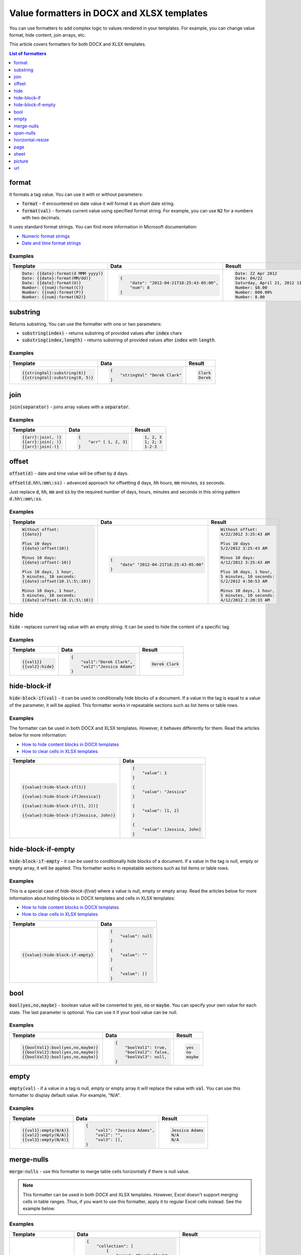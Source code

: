 Value formatters in DOCX and XLSX templates
===========================================

You can use formatters to add complex logic to values rendered in your templates. For example, you can change value format, hide content, join arrays, etc.

This article covers formatters for both DOCX and XLSX templates.

.. contents:: List of formatters
   :local:
   :depth: 1

format
------

It formats a tag value. You can use it with or without parameters:

- :code:`format` - if encountered on date value it will format it as short date string.
- :code:`format(val)` - formats current value using specified format string. For example, you can use :code:`N2` for a numbers with two decimals.

It uses standard format strings. You can find more information in Microsoft documentation:

- `Numeric format strings <https://docs.microsoft.com/en-us/dotnet/standard/base-types/standard-numeric-format-strings>`_
- `Date and time format strings <https://docs.microsoft.com/en-us/dotnet/standard/base-types/standard-date-and-time-format-strings>`_

Examples
~~~~~~~~

.. list-table::
    :header-rows: 1

    *   - Template
        - Data
        - Result
    *   - .. code-block:: json
    
            Date: {{date}:format(d MMM yyyy)}
            Date: {{date}:format(MM/dd)}
            Date: {{date}:format(U)}
            Number: {{num}:format(C)}
            Number: {{num}:format(P)}
            Number: {{num}:format(N2)}

        - .. code-block:: json

            {                     
                "date": "2012-04-21T18:25:43-05:00",
                "num": 8
            }        

        - .. code-block:: json
    
            Date: 22 Apr 2012
            Date: 04/22
            Saturday, April 21, 2012 11:25:43 PM
            Number: $8.00
            Number: 800.00%
            Number: 8.00
   
substring
---------

Returns substring. You can use the formatter with one or two parameters:

- :code:`substring(index)` - returns substring of provided values after :code:`index` chars
- :code:`substring(index,length)` - returns substring of provided values after :code:`index` with :code:`length`.

Examples
~~~~~~~~

.. list-table::
    :header-rows: 1

    *   - Template
        - Data
        - Result
    *   - .. code-block:: json
    
            {{stringVal}:substring(6)}
            {{stringVal}:substring(0, 5)}     

        - .. code-block:: json

            {                     
                "stringVal" "Derek Clark"
            }        

        - .. code-block:: json
    
            Clark
            Derek        

join
----

:code:`join(separator)` - joins array values with a :code:`separator`.

Examples
~~~~~~~~

.. list-table::
    :header-rows: 1

    *   - Template
        - Data
        - Result
    *   - .. code-block:: json
    
            {{arr}:join(, )}
            {{arr}:join(; )}
            {{arr}:join(-)}

        - .. code-block:: json

            {                     
                "arr" [ 1, 2, 3]
            }        

        - .. code-block:: json
    
            1, 2, 3
            1; 2; 3
            1-2-3      

offset
------

:code:`offset(d)` - date and time value will be offset by :code:`d` days. 

:code:`offset(d.hh\:mm\:ss)` - advanced approach for offsetting :code:`d` days, :code:`hh` hours, :code:`mm` minutes, :code:`ss` seconds. 

Just replace :code:`d`, :code:`hh`, :code:`mm` and :code:`ss` by the required number of days, hours, minutes and seconds in this string pattern :code:`d.hh\:mm\:ss`.

Examples
~~~~~~~~

.. list-table::
    :header-rows: 1

    *   - Template
        - Data
        - Result
    *   - .. code-block:: json
    
            Without offset:
            {{date}}
            
            Plus 10 days
            {{date}:offset(10)}
            
            Minus 10 days:
            {{date}:offset(-10)}
            
            Plus 10 days, 1 hour, 
            5 minutes, 10 seconds:
            {{date}:offset(10.1\:5\:10)}
            
            Minus 10 days, 1 hour, 
            5 minutes, 10 seconds:
            {{date}:offset(-10.1\:5\:10)}

        - .. code-block:: json

            {                     
                "date" "2012-04-21T18:25:43-05:00"
            }        

        - .. code-block:: json
    
            Without offset:
            4/22/2012 3:25:43 AM
            
            Plus 10 days
            5/2/2012 3:25:43 AM
            
            Minus 10 days:
            4/12/2012 3:25:43 AM
            
            Plus 10 days, 1 hour, 
            5 minutes, 10 seconds:
            5/2/2012 4:30:53 AM

            Minus 10 days, 1 hour, 
            5 minutes, 10 seconds:
            4/12/2012 2:20:33 AM                                        

hide
----

:code:`hide` - replaces current tag value with an empty string. It can be used to hide the content of a specific tag.

Examples
~~~~~~~~

.. list-table::
    :header-rows: 1

    *   - Template
        - Data
        - Result
    *   - .. code-block:: json
    
            {{val1}}
            {{val2}:hide}

        - .. code-block:: json

            {                     
                "val1":"Derek Clark",
                "val2":"Jessica Adams"
            }         

        - .. code-block:: json
    
            Derek Clark


hide-block-if
----

:code:`hide-block-if(val)` - it can be used to conditionally hide blocks of a document. If a value in the tag is equal to a value of the parameter, it will be applied. This formatter works in repeatable sections such as list items or table rows.

Examples
~~~~~~~~

The formatter can be used in both DOCX and XLSX templates. However, it behaves differently for them. Read the articles below for more information:

- `How to hide content blocks in DOCX templates <../docx/conditionally-hide-blocks.html>`_
- `How to clear cells in XLSX templates <../xlsx/conditionally-clear-cells.html>`_

.. list-table::
    :header-rows: 1

    *   - Template
        - Data
    *   - .. code-block:: json
    
            {{value}:hide-block-if(1)}

            {{value}:hide-block-if(Jessica)}

            {{value}:hide-block-if([1, 2])}

            {{value}:hide-block-if(Jessica, John)}

        - .. code-block:: json

            {                     
                "value": 1
            }         

            {                     
                "value": "Jessica"
            }  

            {                     
                "value": [1, 2]
            }  

            {                     
                "value": [Jessica, John]
            }  

hide-block-if-empty
----

:code:`hide-block-if-empty` - it can be used to conditionally hide blocks of a document. If a value in the tag is null, empty or empty array, it will be applied. This formatter works in repeatable sections such as list items or table rows.

Examples
~~~~~~~~

This is a special case of `hide-block-if(val)` where a value is null, empty or empty array.
Read the articles below for more information about hiding blocks in DOCX templates and cells in XLSX templates:

- `How to hide content blocks in DOCX templates <../docx/conditionally-hide-blocks.html>`_
- `How to clear cells in XLSX templates <../xlsx/conditionally-clear-cells.html>`_

.. list-table::
    :header-rows: 1

    *   - Template
        - Data
    *   - .. code-block:: json
    
            {{value}:hide-block-if-empty}

        - .. code-block:: json

            {                     
                "value": null
            }         

            {                     
                "value": ""
            }  

            {                     
                "value": []
            }  

bool
----

:code:`bool(yes,no,maybe)` - boolean value will be converted to :code:`yes`, :code:`no` or :code:`maybe`. You can specify your own value for each state. The last parameter is optional. You can use it if your bool value can be null.

Examples
~~~~~~~~

.. list-table::
    :header-rows: 1

    *   - Template
        - Data
        - Result
    *   - .. code-block:: json
    
            {{boolVal1}:bool(yes,no,maybe)}
            {{boolVal2}:bool(yes,no,maybe)}
            {{boolVal3}:bool(yes,no,maybe)}

        - .. code-block:: json

            {                     
                "boolVal1": true,
                "boolVal2": false,
                "boolVal3": null,
            }         

        - .. code-block:: json
    
            yes
            no
            maybe

empty
-----

:code:`empty(val)` - if a value in a tag is null, empty or empty array it will replace the value with :code:`val`. You can use this formatter to display default value. For example, "N/A".

Examples
~~~~~~~~

.. list-table::
    :header-rows: 1

    *   - Template
        - Data
        - Result
    *   - .. code-block:: json
    
            {{val1}:empty(N/A)}
            {{val2}:empty(N/A)}
            {{val3}:empty(N/A)}


        - .. code-block:: json

            {                     
                "val1": "Jessica Adams",
                "val2": "",
                "val3": [],
            }         

        - .. code-block:: json
    
            Jessica Adams
            N/A
            N/A

merge-nulls
-----------

:code:`merge-nulls` - use this formatter to merge table cells horizontally if there is null value.

.. note:: This formatter can be used in both DOCX and XLSX templates. However, Excel doesn't support merging cells in table ranges. Thus, if you want to use this formatter, apply it to regular Excel cells instead. See the example below.

Examples
~~~~~~~~

.. list-table::
    :header-rows: 1

    *   - Template
        - Data
        - Result
    *   - 
    
            DOCX template:
        
            .. image:: ../../_static/img/document-generation/merge-nulls-template.png
                :alt: merge nulls formatter template

            XLSX template (`download <../../_static/files/document-generation/demos/merge-nulls-template.xlsx>`_):

            .. image:: ../../_static/img/document-generation/xlsx-merge-nulls-template.png
                :alt: merge nulls formatter template

        - .. code-block:: json

            {         
                "collection": [
                    {
                        "name": "Derek Clark",
                        "sold": null
                    },
                    {
                        "name": "Jessica Adams",
                        "sold": 14000
                    },
                    {
                        "name": "Xue Li",
                        "sold": null
                    },
                    {
                        "name": "Martin Huston",
                        "sold": 9400
                    },
                    {
                        "name": "Anton Frolov",
                        "sold": null
                    }
                ]
            }        

        - 
        
            Cells with null values were merged.

            DOCX result:
        
            .. image:: ../../_static/img/document-generation/merge-nulls-result.png
                :alt: merge nulls fortammer result

            XLSX result (`download <../../_static/files/document-generation/demos/merge-nulls-result.xlsx>`_):
        
            .. image:: ../../_static/img/document-generation/xlsx-merge-nulls-result.png
                :alt: merge nulls fortammer result

span-nulls
-----------

:code:`span-nulls` - use this formatter to merge table cells vertically if there is null value.

.. important:: This formatter can be used in DOCX templates only.

Examples
~~~~~~~~

.. list-table::
    :header-rows: 1

    *   - Template
        - Data
        - Result
    *   - 

            `Download template document <../../_static/files/document-generation/demos/span-nulls-template.docx>`_                
        
            .. image:: ../../_static/img/document-generation/span-nulls-template.png
                :alt: span nulls formatter template


        - .. code-block:: json

            {
                "collection": [
                    {
                        "name": "Derek Clark",
                        "sold": null,
                        "period": "Jan 2018"
                    },
                    {
                        "name": "Jessica Adams",
                        "sold": 14000,
                        "period": "Feb 2018"
                    },
                    {
                        "name": "Xue Li",
                        "sold": null,
                        "period": "Mar 2018"
                    },
                    {
                        "name": "Martin Huston",
                        "sold": 9400,
                        "period": "May 2018"
                    },
                    {
                        "name": "Anton Frolov",
                        "sold": null,
                        "period": "Jun 2018"
                    }        
                ]
            }       

        - 
        
            `Download result document <../../_static/files/document-generation/demos/span-nulls-result.docx>`_
        
            .. image:: ../../_static/img/document-generation/span-nulls-result.png
                :alt: span nulls fortammer result            

horizontal-resize
-----------------

:code:`horizontal-resize` - it can be used to repeat collections horizontally instead of vertically in Excel. See the example below.

.. important:: This formatter can be used in XLSX templates only.

Examples
~~~~~~~~

.. list-table::
    :header-rows: 1

    *   - Template
        - Data
        - Result
    *   - .. image:: ../../_static/img/document-generation/horizontal-resize-template.png
            :alt: horizontal-resize formatter template

        - .. code-block:: json

            {                     
                "collection": [
                    {
                        "name": "Derek Clark"                        
                    },
                    {
                        "name": "Jessica Adams"                        
                    },
                    {
                        "name": "Xue Li"
                    }
                ]
            }         

        - 
        
            New columns are added instead of new rows:
        
            .. image:: ../../_static/img/document-generation/horizontal-resize-result.png
                :alt: horizontal-resize formatter result


page
----

:code:`page` - it can be used for changing the logic of repeating collections. When a tag is placed inside the table and you want to repeat entire page instead of a table row, use :code:`page` to override default repeating logic.

.. important:: This formatter can be used in DOCX templates only.

Examples
~~~~~~~~

.. list-table::
    :header-rows: 1

    *   - Template
        - Data
        - Result
    *   - .. image:: ../../_static/img/document-generation/page-formatter-template.png
            :alt: page formatter template

        - .. code-block:: json

            {                     
                "collection": [
                    {
                        "name": "Derek Clark",
                        "sold": 10000
                    },
                    {
                        "name": "Jessica Adams",
                        "sold": 14000
                    },
                    {
                        "name": "Xue Li",
                        "sold": 9400
                    }
                ]
            }         

        - 
        
            New pages are added instead of new table rows:
        
            .. image:: ../../_static/img/document-generation/page-formatter-result.png
                :alt: page formatter result

sheet
-----

:code:`sheet` - it can be used for changing the logic of repeating collections. When a tag is placed inside the table and you want to create a separate sheet for each collection item instead of a table row, use :code:`sheet` to override default repeating logic.

.. important:: This formatter can be used in XLSX templates only.

Examples
~~~~~~~~

.. list-table::
    :header-rows: 1

    *   - Template
        - Data
        - Result
    *   - .. image:: ../../_static/img/document-generation/sheet-formatter-template.png
            :alt: sheet formatter template

        - .. code-block:: json

            {                     
                "collection": [
                    {
                        "name": "Derek Clark",
                        "sold": 10000
                    },
                    {
                        "name": "Jessica Adams",
                        "sold": 14000
                    },
                    {
                        "name": "Xue Li",
                        "sold": 9400
                    }
                ]
            }         

        - 
        
            New sheets are added instead of new table rows:
        
            .. image:: ../../_static/img/document-generation/sheet-formatter-result.png
                :alt: sheet formatter result
                
                
picture
----

:code:`picture` - it resolves URL or base64 string and converts it to an image. 
:code:`picture` formatter can be used with resizing options, for example,  {{value}:picture(100,100)}.

Examples
~~~~~~~~

.. list-table::
    :header-rows: 1

    *   - Template
        - Data
        - Result
    *   - .. code-block:: json
    
            {{value}:picture}, {{value}:picture(100,100)}

        - .. code-block:: json

            {                     
                "value": "https://picturesite.com/pics/picture.png"
            }         


            {                     
                "value": "iVBORw0KGgoAAAANSUhEUgAAAIAAAAA9CAYAAABlamFgAA"
            }    

        - .. code-block:: json
    
           the image

.. note:: Plumsail Documents support anonymous authentication only. To use a link to a picture stored in SharePoint, please, create a guest link and replace **guestacces.aspx** string with **download.aspx** one. Your link should look something like this: https://yourDomain.sharepoint.com/_layouts/15/download.aspx?docid=DocID&authkey=AuthKey


url
----

:code:`url` - it corrects an url to full qualified with HTTP scheme or checks correctness when a scheme is existing. When result URL is not correct - removes it from the document

.. list-table::
    :header-rows: 1

    *   - Template
        - Data
        - Result
    *   - .. code-block:: json
    
            {{value}:url}

        - .. code-block:: json

            {                     
                "value": "picturesite.com/pics/picture.png"
            }

            {                     
                "value": "ya.ru"
            }    

            {                     
                "value": ".net"
            }    

        - .. code-block:: json
    
           http://picturesite.com/pics/picture.png

           http://ya.ru

           